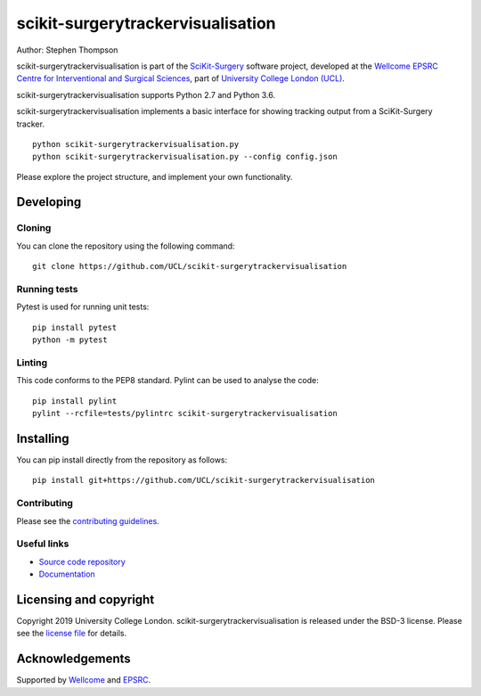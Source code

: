 scikit-surgerytrackervisualisation
==================================

.. image:: https://github.com/UCL/scikit-surgerytrackervisualisation/raw/master/project-icon.png
   :height: 128px
   :width: 128px
   :target: https://github.com/UCL/scikit-surgerytrackervisualisation
   :alt: Logo

.. image:: https://github.com/UCL/scikit-surgerytrackervisualisation/workflows/.github/workflows/ci.yml/badge.svg
   :target: https://github.com/UCL/scikit-surgerytrackervisualisation/actions
   :alt: GitHub Actions CI status

.. image:: https://coveralls.io/repos/github/UCL/scikit-surgerytrackervisualisation/badge.svg?branch=master&service=github
    :target: https://coveralls.io/github/UCL/scikit-surgerytrackervisualisation?branch=master 
    :alt: Test coverage

.. image:: https://readthedocs.org/projects/scikit-surgerytrackervisualisation/badge/?version=latest
    :target: http://scikit-surgerytrackervisualisation.readthedocs.io/en/latest/?badge=latest
    :alt: Documentation Status

.. image:: https://img.shields.io/badge/Cite-SciKit--Surgery-informational
   :target: https://doi.org/10.1007/s11548-020-02180-5
   :alt: The SciKit-Surgery paper


Author: Stephen Thompson

scikit-surgerytrackervisualisation is part of the `SciKit-Surgery`_ software project, developed at the `Wellcome EPSRC Centre for Interventional and Surgical Sciences`_, part of `University College London (UCL)`_.

scikit-surgerytrackervisualisation supports Python 2.7 and Python 3.6.

scikit-surgerytrackervisualisation implements a basic interface for showing tracking output from a SciKit-Surgery tracker. 

::

    python scikit-surgerytrackervisualisation.py 
    python scikit-surgerytrackervisualisation.py --config config.json

Please explore the project structure, and implement your own functionality.

Developing
----------

Cloning
^^^^^^^

You can clone the repository using the following command:

::

    git clone https://github.com/UCL/scikit-surgerytrackervisualisation


Running tests
^^^^^^^^^^^^^
Pytest is used for running unit tests:
::

    pip install pytest
    python -m pytest


Linting
^^^^^^^

This code conforms to the PEP8 standard. Pylint can be used to analyse the code:

::

    pip install pylint
    pylint --rcfile=tests/pylintrc scikit-surgerytrackervisualisation


Installing
----------

You can pip install directly from the repository as follows:

::

    pip install git+https://github.com/UCL/scikit-surgerytrackervisualisation



Contributing
^^^^^^^^^^^^

Please see the `contributing guidelines`_.


Useful links
^^^^^^^^^^^^

* `Source code repository`_
* `Documentation`_


Licensing and copyright
-----------------------

Copyright 2019 University College London.
scikit-surgerytrackervisualisation is released under the BSD-3 license. Please see the `license file`_ for details.


Acknowledgements
----------------

Supported by `Wellcome`_ and `EPSRC`_.


.. _`Wellcome EPSRC Centre for Interventional and Surgical Sciences`: http://www.ucl.ac.uk/weiss
.. _`source code repository`: https://github.com/UCL/scikit-surgerytrackervisualisation
.. _`Documentation`: https://scikit-surgerytrackervisualisation.readthedocs.io
.. _`SciKit-Surgery`: https://github.com/UCL/scikit-surgery/wiki
.. _`University College London (UCL)`: http://www.ucl.ac.uk/
.. _`Wellcome`: https://wellcome.ac.uk/
.. _`EPSRC`: https://www.epsrc.ac.uk/
.. _`contributing guidelines`: https://github.com/UCL/scikit-surgerytrackervisualisation/blob/master/CONTRIBUTING.rst
.. _`license file`: https://github.com/UCL/scikit-surgerytrackervisualisation/blob/master/LICENSE

